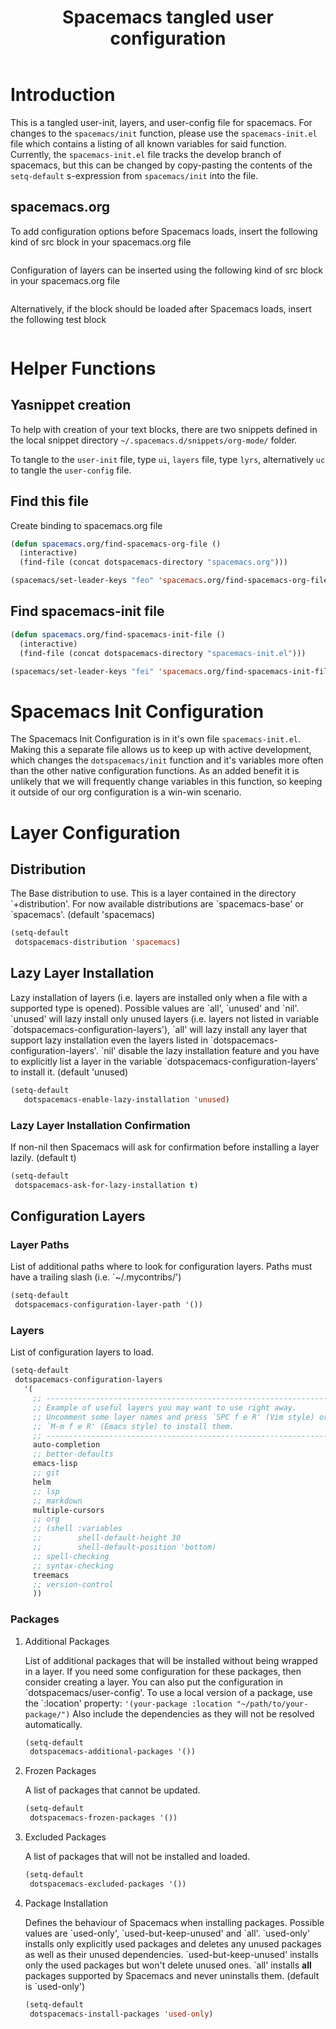 #+TITLE: Spacemacs tangled user configuration
#+STARTUP: headlines
#+STARTUP: nohideblocks
#+STARTUP: noindent
#+OPTIONS: toc:4 h:4
#+PROPERTY: header-args:emacs-lisp :comments link

* Introduction
This is a tangled user-init, layers, and user-config file for spacemacs. For changes to the =spacemacs/init= function, please use the =spacemacs-init.el= file which contains a listing of all
known variables for said function. Currently, the =spacemacs-init.el= file tracks the develop
branch of spacemacs, but this can be changed by copy-pasting the contents of the =setq-default= 
s-expression from =spacemacs/init= into the file.

** spacemacs.org 
To add configuration options before Spacemacs loads, insert the following kind
of src block in your spacemacs.org file

#+BEGIN_SRC emacs-lisp :tangle user-init.el
#+END_SRC

Configuration of layers can be inserted using the following kind of src block in your spacemacs.org file

#+BEGIN_SRC emacs-lisp :tangle layers.el
#+END_SRC

Alternatively, if the block should be loaded after Spacemacs loads, insert the
following test block

#+BEGIN_SRC emacs-lisp :tangle user-config.el
#+END_SRC

* Helper Functions

** Yasnippet creation

To help with creation of your text blocks, there are two snippets defined in the
local snippet directory =~/.spacemacs.d/snippets/org-mode/= folder.

To tangle to the =user-init= file, type =ui=, =layers= file, type =lyrs=, alternatively =uc= to tangle the =user-config= file.

** Find this file
   Create binding to spacemacs.org file

#+BEGIN_SRC emacs-lisp :tangle user-config.el
  (defun spacemacs.org/find-spacemacs-org-file ()
    (interactive)
    (find-file (concat dotspacemacs-directory "spacemacs.org")))

  (spacemacs/set-leader-keys "feo" 'spacemacs.org/find-spacemacs-org-file)
#+END_SRC

** Find spacemacs-init file
#+BEGIN_SRC emacs-lisp :tangle user-config.el
  (defun spacemacs.org/find-spacemacs-init-file ()
    (interactive)
    (find-file (concat dotspacemacs-directory "spacemacs-init.el")))

  (spacemacs/set-leader-keys "fei" 'spacemacs.org/find-spacemacs-init-file)
#+END_SRC

* Spacemacs Init Configuration

The Spacemacs Init Configuration is in it's own file =spacemacs-init.el=. Making this a separate file allows us to keep up with active development, which changes the =dotspacemacs/init= function
and it's variables more often than the other native configuration functions. As an added benefit it is unlikely that we will frequently change variables in this function, so keeping it outside
of our org configuration is a win-win scenario. 

* Layer Configuration

** Distribution
The Base distribution to use. This is a layer contained in the directory `+distribution'. For now available distributions are `spacemacs-base' or `spacemacs'. (default 'spacemacs)

#+BEGIN_SRC emacs-lisp :tangle layers.el
  (setq-default
   dotspacemacs-distribution 'spacemacs)
#+END_SRC

** Lazy Layer Installation
Lazy installation of layers (i.e. layers are installed only when a file with a supported type is opened). Possible values are `all', `unused' and `nil'. `unused' will lazy 
install only unused layers (i.e. layers not listed in variable `dotspacemacs-configuration-layers'), `all' will lazy install any layer that support lazy installation even the layers
listed in `dotspacemacs-configuration-layers'. `nil' disable the lazy installation feature and you have to explicitly list a layer in the variable `dotspacemacs-configuration-layers' to install it.
(default 'unused)
#+BEGIN_SRC emacs-lisp :tangle layers.el
  (setq-default
     dotspacemacs-enable-lazy-installation 'unused)
#+END_SRC

*** Lazy Layer Installation Confirmation

If non-nil then Spacemacs will ask for confirmation before installing a layer lazily. 
(default t)
#+BEGIN_SRC emacs-lisp :tangle layers.el
  (setq-default
   dotspacemacs-ask-for-lazy-installation t)
#+END_SRC

** Configuration Layers

*** Layer Paths

List of additional paths where to look for configuration layers. Paths must have a trailing slash (i.e. `~/.mycontribs/')

#+BEGIN_SRC emacs-lisp :tangle layers.el
  (setq-default
   dotspacemacs-configuration-layer-path '())
#+END_SRC

*** Layers

List of configuration layers to load.

#+BEGIN_SRC emacs-lisp :tangle layers.el
  (setq-default
   dotspacemacs-configuration-layers
     '(
       ;; ----------------------------------------------------------------
       ;; Example of useful layers you may want to use right away.
       ;; Uncomment some layer names and press `SPC f e R' (Vim style) or
       ;; `M-m f e R' (Emacs style) to install them.
       ;; ----------------------------------------------------------------
       auto-completion
       ;; better-defaults
       emacs-lisp
       ;; git
       helm
       ;; lsp
       ;; markdown
       multiple-cursors
       ;; org
       ;; (shell :variables
       ;;        shell-default-height 30
       ;;        shell-default-position 'bottom)
       ;; spell-checking
       ;; syntax-checking
       treemacs
       ;; version-control
       ))
#+END_SRC

*** Packages

**** Additional Packages

List of additional packages that will be installed without being wrapped in a layer. If you need some configuration for these packages, then consider creating a layer. You can also put the
configuration in `dotspacemacs/user-config'. To use a local version of a package, use the `:location' property: ='(your-package :location "~/path/to/your-package/")= 
Also include the dependencies as they will not be resolved automatically.

#+BEGIN_SRC emacs-lisp :tangle layers.el
  (setq-default
   dotspacemacs-additional-packages '())
#+END_SRC

**** Frozen Packages

A list of packages that cannot be updated.

#+BEGIN_SRC emacs-lisp :tangle layers.el
  (setq-default
   dotspacemacs-frozen-packages '())
#+END_SRC

**** Excluded Packages

A list of packages that will not be installed and loaded.

#+BEGIN_SRC emacs-lisp :tangle layers.el
  (setq-default
   dotspacemacs-excluded-packages '())
#+END_SRC

**** Package Installation

Defines the behaviour of Spacemacs when installing packages. Possible values are `used-only', `used-but-keep-unused' and `all'. `used-only' installs only explicitly used packages and deletes any unused
packages as well as their unused dependencies. `used-but-keep-unused' installs only the used packages but won't delete unused ones. `all' installs *all* packages supported by Spacemacs and never 
uninstalls them. 
(default is `used-only')

#+BEGIN_SRC emacs-lisp :tangle layers.el
  (setq-default
   dotspacemacs-install-packages 'used-only)
#+END_SRC
